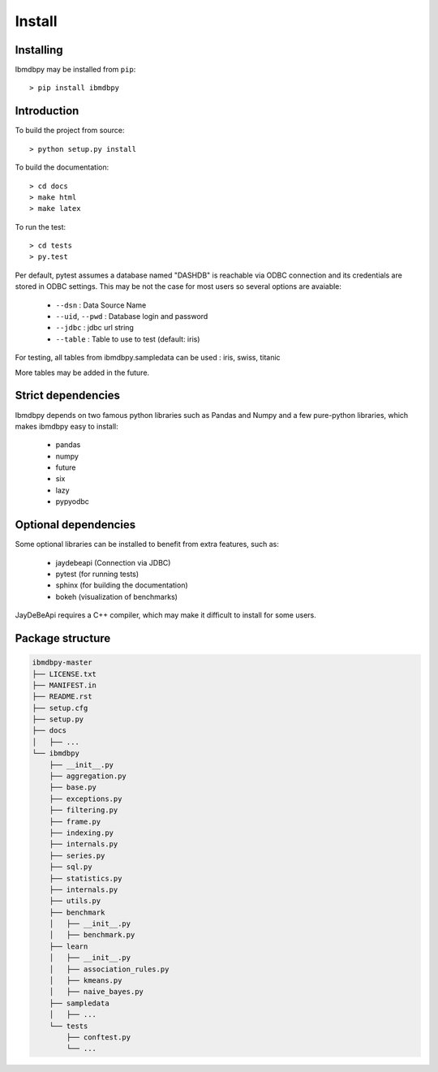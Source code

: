 Install
*******

Installing
----------

Ibmdbpy may be installed from ``pip``::

	> pip install ibmdbpy

Introduction
------------

To build the project from source::
  
 	> python setup.py install

To build the documentation::

	> cd docs
	> make html
	> make latex

To run the test::

	> cd tests
	> py.test 

Per default, pytest assumes a database named "DASHDB" is reachable via ODBC connection and its credentials are stored in ODBC settings. This may be not the case for most users so several options are avaiable:

	* ``--dsn`` : Data Source Name
	* ``--uid``, ``--pwd`` : Database login and password
	* ``--jdbc`` : jdbc url string 
	* ``--table`` : Table to use to test (default: iris)

For testing, all tables from ibmdbpy.sampledata can be used : iris, swiss, titanic

More tables may be added in the future. 

Strict dependencies
-------------------

Ibmdbpy depends on two famous python libraries such as Pandas and Numpy and a few pure-python libraries, which makes ibmdbpy easy to install:

	* pandas
	* numpy
	* future
	* six
	* lazy
	* pypyodbc 

Optional dependencies
---------------------

Some optional libraries can be installed to benefit from extra features, such as:

	* jaydebeapi (Connection via JDBC)
	* pytest (for running tests)
	* sphinx (for building the documentation)
	* bokeh (visualization of benchmarks)

JayDeBeApi requires a C++ compiler, which may make it difficult to install for some users.  

Package structure
-----------------

.. code-block:: none

	ibmdbpy-master
	├── LICENSE.txt
	├── MANIFEST.in
	├── README.rst
	├── setup.cfg
	├── setup.py
	├── docs
	│   ├── ...
	└── ibmdbpy
	    ├── __init__.py
	    ├── aggregation.py
	    ├── base.py
	    ├── exceptions.py
	    ├── filtering.py
	    ├── frame.py
	    ├── indexing.py
	    ├── internals.py
	    ├── series.py
	    ├── sql.py
	    ├── statistics.py
	    ├── internals.py
	    ├── utils.py
	    ├── benchmark
	    │   ├── __init__.py
	    │   ├── benchmark.py
	    ├── learn 
	    │   ├── __init__.py
	    │   ├── association_rules.py
	    │   ├── kmeans.py
	    │   ├── naive_bayes.py
	    ├── sampledata 
	    │   ├── ...
	    └── tests 
	    	├── conftest.py
	        └── ...